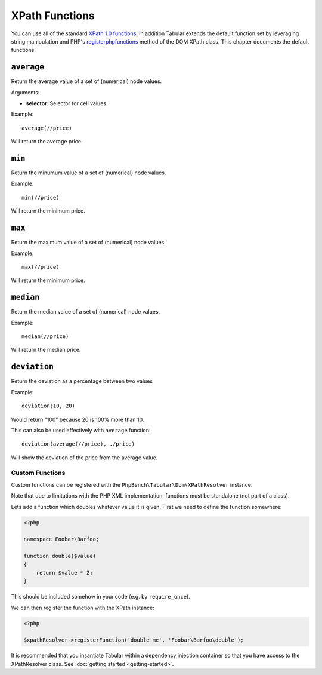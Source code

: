 XPath Functions
===============

You can use all of the standard `XPath 1.0 functions`_, in addition
Tabular extends the default function set by leveraging string
manipulation and PHP's
`registerphpfunctions <http://php.net/manual/en/domxpath.registerphpfunctions.php>`_ method of the DOM
XPath class. This chapter documents the default functions.

.. _xpathfuncaverage:

``average``
~~~~~~~~~~~

Return the average value of a set of (numerical) node values.

Arguments:

- **selector**: Selector for cell values.

Example::

    average(//price)

Will return the average price.

.. _xpathfuncmin:

``min``
~~~~~~~

Return the minumum value of a set of (numerical) node values.

Example::

    min(//price)

Will return the minimum price.

.. _xpathfuncmax:

``max``
~~~~~~~

Return the maximum value of a set of (numerical) node values.

Example::

    max(//price)

Will return the minimum price.

.. _xpathfuncmedian:

``median``
~~~~~~~~~~

Return the median value of a set of (numerical) node values.

Example::

    median(//price)

Will return the median price.

.. _xpathfuncdeviation:

``deviation``
~~~~~~~~~~~~~

Return the deviation as a percentage between two values

Example::

    deviation(10, 20)

Would return "100" because 20 is 100% more than 10.

This can also be used effectively with ``average`` function::

    deviation(average(//price), ./price)

Will show the deviation of the price from the average value.

Custom Functions
----------------

Custom functions can be registered with the ``PhpBench\Tabular\Dom\XPathResolver`` instance.

Note that due to limitations with the PHP XML implementation, functions must
be standalone (not part of a class).

Lets add a function which doubles whatever value it is given. First we need to
define the function somewhere:

.. code-block:: php

    <?php

    namespace Foobar\Barfoo;

    function double($value)
    {
        return $value * 2;
    }

This should be included somehow in your code (e.g. by ``require_once``).

We can then register the function with the XPath instance:

.. code-block:: php

    <?php

    $xpathResolver->registerFunction('double_me', 'Foobar\Barfoo\double');

It is recommended that you insantiate Tabular within a dependency injection
container so that you have access to the XPathResolver class. See
:doc:`getting started <getting-started>`.

.. _XPath 1.0 functions: https://developer.mozilla.org/en-US/docs/Web/XPath/Functions
